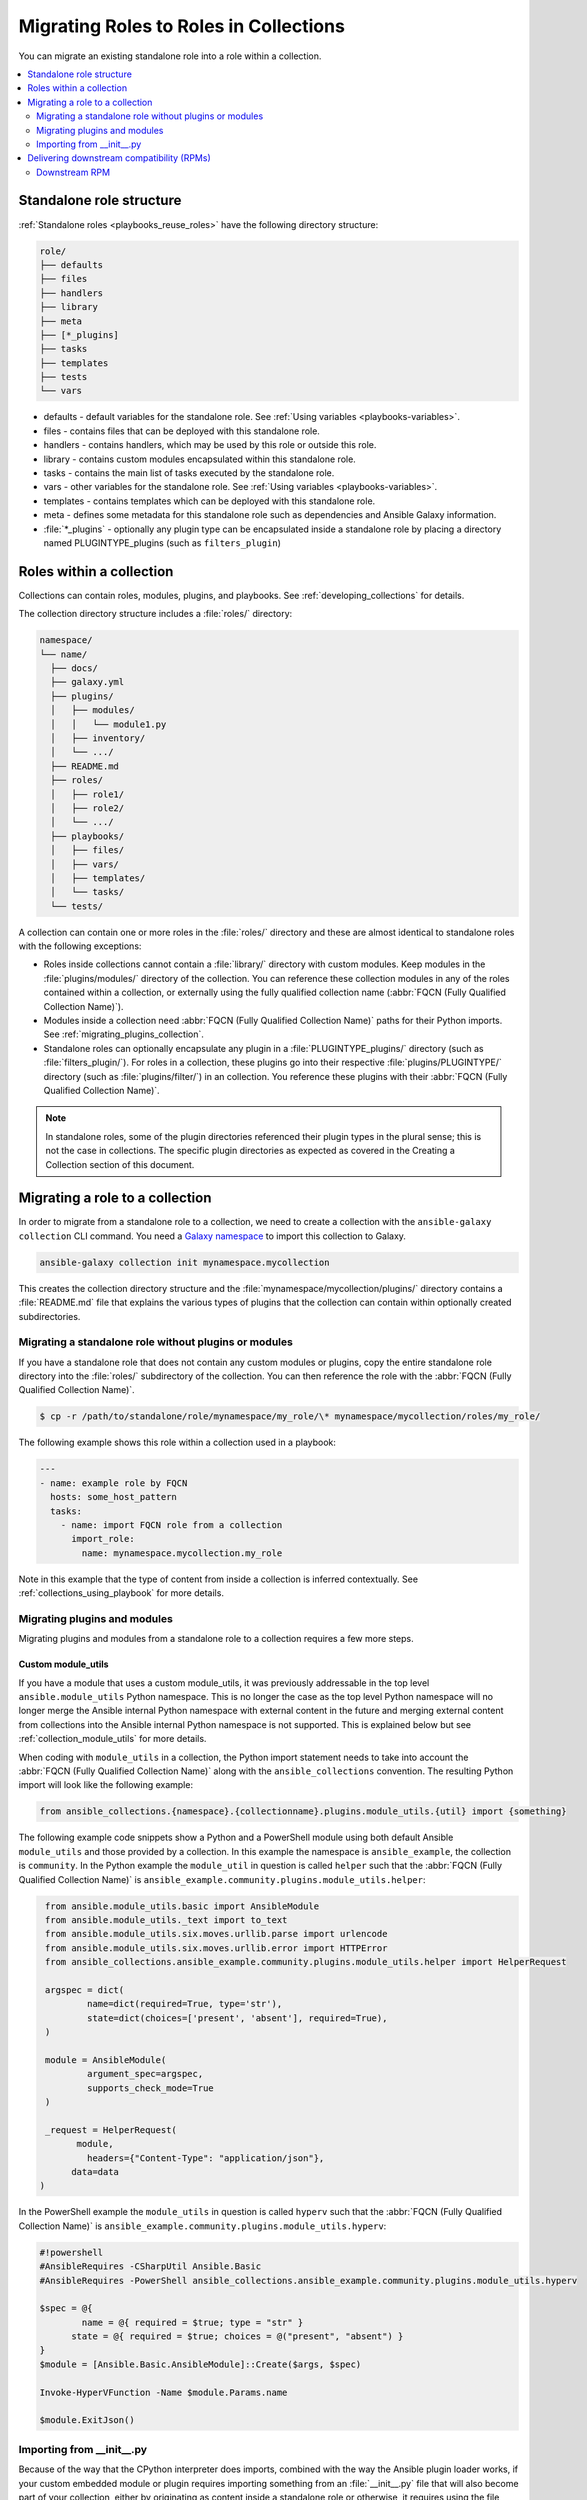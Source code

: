 
.. _migrating_roles:

***************************************
Migrating Roles to Roles in Collections
***************************************

You can migrate an existing standalone role into a role within a collection.

.. contents::
   :local:
   :depth: 2

Standalone role structure
=========================

:ref:`Standalone roles <playbooks_reuse_roles>` have the following directory structure:

.. code-block:: bash

    role/
    ├── defaults
    ├── files
    ├── handlers
    ├── library
    ├── meta
    ├── [*_plugins]
    ├── tasks
    ├── templates
    ├── tests
    └── vars


- defaults - default variables for the standalone role. See :ref:`Using variables <playbooks-variables>`.
- files - contains files that can be deployed with this standalone role.
- handlers - contains handlers, which may be used by this role or outside this role.
- library - contains custom modules encapsulated within this standalone role.
- tasks - contains the main list of tasks executed by the standalone role.
- vars - other variables for the standalone role. See :ref:`Using variables <playbooks-variables>`.
- templates - contains templates which can be deployed with this standalone role.
- meta - defines some metadata for this standalone role such as dependencies and Ansible Galaxy information.

- :file:`*_plugins` - optionally any plugin type can be encapsulated inside a standalone role by placing a directory named PLUGINTYPE_plugins (such as ``filters_plugin``)

.. _roles_in_collections:

Roles within a collection
==========================

Collections can contain roles, modules, plugins, and playbooks. See :ref:`developing_collections` for details.

The collection directory structure includes a :file:`roles/` directory:

.. code-block:: language

    namespace/
    └── name/
      ├── docs/
      ├── galaxy.yml
      ├── plugins/
      │   ├── modules/
      │   │   └── module1.py
      │   ├── inventory/
      │   └── .../
      ├── README.md
      ├── roles/
      │   ├── role1/
      │   ├── role2/
      │   └── .../
      ├── playbooks/
      │   ├── files/
      │   ├── vars/
      │   ├── templates/
      │   └── tasks/
      └── tests/

A collection can contain one or more roles in the :file:`roles/` directory and these are almost identical to standalone roles with the following exceptions:

- Roles inside collections cannot contain a :file:`library/` directory with custom modules. Keep modules in the :file:`plugins/modules/` directory of the collection. You can reference these collection modules in any of the roles contained within a collection, or externally using the fully qualified collection name (:abbr:`FQCN (Fully Qualified Collection Name)`).
- Modules inside a collection need :abbr:`FQCN (Fully Qualified Collection Name)` paths for their Python imports. See :ref:`migrating_plugins_collection`.
- Standalone roles can optionally encapsulate any plugin in a :file:`PLUGINTYPE_plugins/` directory (such as :file:`filters_plugin/`). For roles in a collection, these plugins go into their respective :file:`plugins/PLUGINTYPE/` directory (such as :file:`plugins/filter/`) in an collection. You reference these plugins with their :abbr:`FQCN (Fully Qualified Collection Name)`.

.. note::

	 In standalone roles, some of the plugin directories referenced their plugin types in the plural sense; this is not the case in collections. The specific plugin directories as expected as covered in the Creating a Collection section of this document.

Migrating a role to a collection
================================

In order to migrate from a standalone role to a collection, we need to create a collection with the ``ansible-galaxy collection`` CLI command. You need a `Galaxy namespace <https://galaxy.ansible.com/docs/contributing/namespaces.html>`_ to import this collection to Galaxy.

.. code-block:: bash

  ansible-galaxy collection init mynamespace.mycollection

This creates the collection directory structure and the :file:`mynamespace/mycollection/plugins/` directory contains a :file:`README.md` file that explains the various types of plugins that the collection can contain within optionally created subdirectories.

Migrating a standalone role without plugins or modules
------------------------------------------------------

If you have a standalone role that does not contain any custom modules or plugins, copy the entire standalone role directory into the :file:`roles/` subdirectory of the collection. You can then reference the role with the :abbr:`FQCN (Fully Qualified Collection Name)`.

.. code-block:: bash

  $ cp -r /path/to/standalone/role/mynamespace/my_role/\* mynamespace/mycollection/roles/my_role/

The following example shows this role within a collection used in a playbook:

.. code-block:: yaml

  ---
  - name: example role by FQCN
    hosts: some_host_pattern
    tasks:
      - name: import FQCN role from a collection
        import_role:
          name: mynamespace.mycollection.my_role

Note in this example that the type of content from inside a collection is inferred contextually. See :ref:`collections_using_playbook` for more details.


.. _migrating_plugins_collection:

Migrating plugins and modules
-----------------------------

Migrating plugins and modules from a standalone role to a collection requires a few more steps.

Custom module_utils
^^^^^^^^^^^^^^^^^^^

If you have a module that uses a custom module_utils, it was previously addressable in the top level ``ansible.module_utils`` Python namespace. This is no longer the case as the top level Python namespace will no longer merge the Ansible internal Python namespace with external content in the future and merging external content from collections into the Ansible internal Python namespace is not supported. This is explained below but see :ref:`collection_module_utils` for more details.

When coding with ``module_utils`` in a collection, the Python import statement needs to take into account the :abbr:`FQCN (Fully Qualified Collection Name)` along with the ``ansible_collections`` convention. The resulting Python import will look like the following example:

.. code-block:: python

  from ansible_collections.{namespace}.{collectionname}.plugins.module_utils.{util} import {something}

The following example code snippets show a Python and a PowerShell module using both default Ansible ``module_utils`` and those provided by a collection. In this example the namespace is ``ansible_example``, the collection is ``community``. In the Python example the ``module_util`` in question is called ``helper`` such that the :abbr:`FQCN (Fully Qualified Collection Name)` is ``ansible_example.community.plugins.module_utils.helper``:

.. code-block:: python

  from ansible.module_utils.basic import AnsibleModule
  from ansible.module_utils._text import to_text
  from ansible.module_utils.six.moves.urllib.parse import urlencode
  from ansible.module_utils.six.moves.urllib.error import HTTPError
  from ansible_collections.ansible_example.community.plugins.module_utils.helper import HelperRequest

  argspec = dict(
	  name=dict(required=True, type='str'),
	  state=dict(choices=['present', 'absent'], required=True),
  )

  module = AnsibleModule(
	  argument_spec=argspec,
	  supports_check_mode=True
  )

  _request = HelperRequest(
  	module,
	  headers={"Content-Type": "application/json"},
       data=data
 )

In the PowerShell example the ``module_utils`` in question is called ``hyperv`` such that the :abbr:`FQCN (Fully Qualified Collection Name)` is ``ansible_example.community.plugins.module_utils.hyperv``:

.. code-block:: powershell

  #!powershell
  #AnsibleRequires -CSharpUtil Ansible.Basic
  #AnsibleRequires -PowerShell ansible_collections.ansible_example.community.plugins.module_utils.hyperv

  $spec = @{
	  name = @{ required = $true; type = "str" }
  	state = @{ required = $true; choices = @("present", "absent") }
  }
  $module = [Ansible.Basic.AnsibleModule]::Create($args, $spec)

  Invoke-HyperVFunction -Name $module.Params.name

  $module.ExitJson()

Importing from __init__.py
---------------------------

Because of the way that the CPython interpreter does imports, combined with the way the Ansible plugin loader works, if your custom embedded module or plugin requires importing something from an :file:`__init__.py` file that will also become part of your collection, either by originating as content inside a standalone role or otherwise, it requires using the file name in the Python import statement. The following example is for an :file:`__init__.py` file that is part of a callback plugin found inside a collection named ``namespace.name``.

.. code-block:: python

  from ansible_collections.namespace.name.plugins.callback.__init__ import CustomBaseClass

Delivering downstream compatibility (RPMs)
========================================

In the event the content of a standalone role is part of a support lifecycle of a product, or there is some other requirement for a standalone role to continue co-existing with its collection role counterpart, hopefully as part of a transition period, there are ways to allow the collection role content be delivered downstream in methods such as RPM packaging that will function like they did as standalone roles. There is a real-world example of this “porting”  with the RHEL system roles to a `RHEL system roles collection <https://github.com/maxamillion/collection-rhel-system-roles>`_ and providing existing backwards compatibility with the downstream RPM

This section walks through an example of this and requires Ansible 2.9.0 or later.

In this example we will have a standalone role called ``my-standalon-role.webapp`` to emulate a standalone role that contains dashes in the name (which is not valid in collections). This standalone role contains a custom module in the ``library/`` directory called ``manage_webserver``.

```
mylegacy-role.webapp
├── defaults
├── files
├── handlers
├── library
├── meta
├── tasks
├── templates
├── tests
└── vars
```

The first thing we need to do is create a new Collection, for the sake of example we will use the namespace acme and the name webserver which produces the combination of ``acme.webserve``:r

```
$ ansible-galaxy collection init acme.webserver
- Collection acme.webserver was created successfully
$ tree acme -d 1
acme
└── webserver
	├── docs
	├── plugins
	└── roles
```
Next, we need to create our webapp Role inside the Collection by simply copying over all contents from the standalone role.

```
$ mkdir acme/webserver/roles/webapp
$ cp mylegacy-role.webapp/* acme/webserver/roles/webapp/
```

At this point we need to move the manage_webserver module to its new home in ``acme/webserver/plugins/modules/``:

```
$ cp mylegacy-role.webapp/library/manage_webserver.py acme/webserver/plugins/modules/manage.py
```

You will note that the original source file of ``manage_webserver.py`` and the destination file of ``manage.py`` differ in name. This is optional but I’ve chosen here to change the name of the module since I no longer have to contextualize the module with webserver being in the name, instead because the FQCN provides proper namespacing it can be used as ``acme.webserver.manage``. Next we will need to go through all Tasks files in the Role (in our example there is only one: ``mylegacy-role.webapp/tasks/main.yml``) and change any use of the ``manage_webserver`` module to ``acme.webserver.manage`` in the Tasks list.
- **NOTE:** The renaming that takes place here is not a requirement but simply an illustration of what Content referenced by FQCN can offer in terms of context and in turn can make module and plugin names shorter. Something else to keep in mind is that if there is a need to offer these modules independently of the Role to users, the old naming conventions can be maintained but users will have to add the [collections keyword to their Plays](https://docs.ansible.com/ansible/latest/user_guide/collections_using.html#using-collections-in-a-playbook). Typically Roles are meant to be used as the abstraction layer and users aren’t digging in and using components of the Role independently so this is likely not a concern.

Now that we have a functional Collection what we will need to do is provide it and its roles as parallel Content in a downstream distribution mechanism. I will illustrate how to do this as an RPM.

Downstream RPM
---------------

In order to deliver a Role as both a standalone role and a Collection Role, only a few things need to be done and are outlined here:

- The Collection be placed in ``/usr/share/ansible/collections/ansible_collections/``
- The contents of the Role inside the Collection be copied into a directory named after the standalone role and be placed in ``/usr/share/ansible/roles/``
- All previously bundled modules and plugins that are used in the standalone role are now referenced by FQCN so that even though they are no longer embedded, they can be found from the Collection Contents
  - This is an example of how the content inside an Ansible Collection is a unique entity and doesn’t have to be bound to a Role or otherwise. We could have made two separate Collections: one for the modules and plugins and another for the standalone role to migrate to; and as long as the Role used the modules and plugins as FQCN entities it would work just as it always has.

Here is an example RPM spec file to accomplish this using the example content from above:
```
Name: acme-ansible-content
Summary: Ansible Collection for deploying and configuring ACME webapp
Version: 1.0.0
Release: 1%{?dist}
License: GPLv3+
Source0: amce-webserver-1.0.0.tar.gz

Url: https://github.com/acme/webserver-ansible-collection
BuildArch: noarch

%global roleprefix mylegacy-role.
%global collection_namespace acme
%global collection_name webserver

%global collection_dir %{_datadir}/ansible/collections/ansible_collections/%{collection_namespace}/%{collection_name}

%description
Ansible Collection and standalone role (for legacy compatibility and migration) to deploy, configure, and manage the ACME webapp software.

%prep
%setup -qc

%build

%install

mkdir -p %{buildroot}/%{collection_dir}
cp -r ./* %{buildroot}/%{collection_dir}/

mkdir -p %{buildroot}/%{_datadir}/ansible/roles
for role in %{buildroot}/%{collection_dir}/roles/*
do
	cp -pR ${role} %{buildroot}/%{_datadir}/ansible/roles/%{roleprefix}$(basename ${role})

	mkdir -p %{buildroot}/%{_pkgdocdir}/$(basename ${role})
	for docfile in README.md COPYING LICENSE
	do
    	if [ -f ${role}/${docfile} ]
    	then
        	cp -p ${role}/${docfile} %{buildroot}/%{_pkgdocdir}/$(basename ${role})/${docfile}
    	fi
	done
done


%files
%dir %{_datadir}/ansible
%dir %{_datadir}/ansible/roles
%dir %{_datadir}/ansible/collections
%dir %{_datadir}/ansible/collections/ansible_collections
%{_datadir}/ansible/roles/
%doc %{_pkgdocdir}/*/README.md
%doc %{_datadir}/ansible/roles/%{roleprefix}*/README.md
%{collection_dir}
%doc %{collection_dir}/roles/*/README.md
%license %{_pkgdocdir}/*/COPYING
%license %{_pkgdocdir}/*/LICENSE
```
